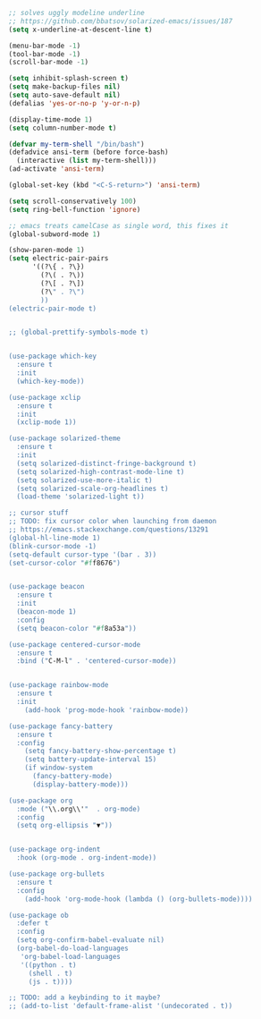 #+BEGIN_SRC emacs-lisp
;; solves uggly modeline underline
;; https://github.com/bbatsov/solarized-emacs/issues/187
(setq x-underline-at-descent-line t)

(menu-bar-mode -1)
(tool-bar-mode -1)
(scroll-bar-mode -1)

(setq inhibit-splash-screen t)
(setq make-backup-files nil)
(setq auto-save-default nil)
(defalias 'yes-or-no-p 'y-or-n-p)

(display-time-mode 1)
(setq column-number-mode t)

(defvar my-term-shell "/bin/bash")
(defadvice ansi-term (before force-bash)
  (interactive (list my-term-shell)))
(ad-activate 'ansi-term)

(global-set-key (kbd "<C-S-return>") 'ansi-term)

(setq scroll-conservatively 100)
(setq ring-bell-function 'ignore)

;; emacs treats camelCase as single word, this fixes it
(global-subword-mode 1)

(show-paren-mode 1)
(setq electric-pair-pairs
      '((?\{ . ?\})
        (?\( . ?\))
        (?\[ . ?\])
        (?\" . ?\")
        ))
(electric-pair-mode t)


;; (global-prettify-symbols-mode t)


(use-package which-key
  :ensure t
  :init
  (which-key-mode))

(use-package xclip
  :ensure t
  :init
  (xclip-mode 1))

(use-package solarized-theme
  :ensure t
  :init
  (setq solarized-distinct-fringe-background t)
  (setq solarized-high-contrast-mode-line t)
  (setq solarized-use-more-italic t)
  (setq solarized-scale-org-headlines t)
  (load-theme 'solarized-light t))

;; cursor stuff
;; TODO: fix cursor color when launching from daemon
;; https://emacs.stackexchange.com/questions/13291
(global-hl-line-mode 1)
(blink-cursor-mode -1)
(setq-default cursor-type '(bar . 3))
(set-cursor-color "#ff8676")


(use-package beacon
  :ensure t
  :init
  (beacon-mode 1)
  :config
  (setq beacon-color "#f8a53a"))

(use-package centered-cursor-mode
  :ensure t
  :bind ("C-M-l" . 'centered-cursor-mode))


(use-package rainbow-mode
  :ensure t
  :init
    (add-hook 'prog-mode-hook 'rainbow-mode))

(use-package fancy-battery
  :ensure t
  :config
    (setq fancy-battery-show-percentage t)
    (setq battery-update-interval 15)
    (if window-system
      (fancy-battery-mode)
      (display-battery-mode)))

(use-package org
  :mode ("\\.org\\'"  . org-mode)
  :config
  (setq org-ellipsis "▼"))


(use-package org-indent
  :hook (org-mode . org-indent-mode))

(use-package org-bullets
  :ensure t
  :config
    (add-hook 'org-mode-hook (lambda () (org-bullets-mode))))

(use-package ob
  :defer t
  :config
  (setq org-confirm-babel-evaluate nil)
  (org-babel-do-load-languages
   'org-babel-load-languages
   '((python . t)
     (shell . t)
     (js . t))))

;; TODO: add a keybinding to it maybe?
;; (add-to-list 'default-frame-alist '(undecorated . t))

#+END_SRC
